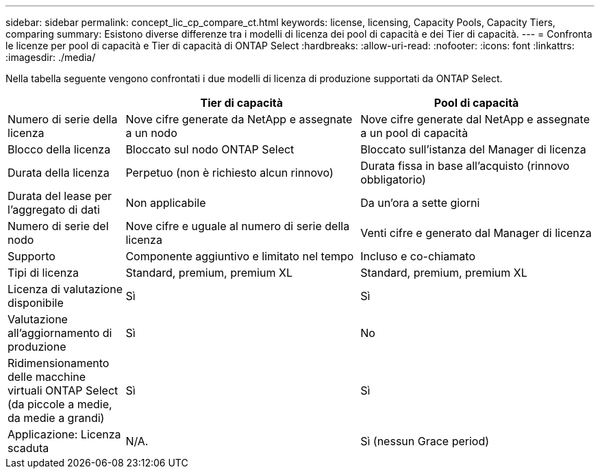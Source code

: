 ---
sidebar: sidebar 
permalink: concept_lic_cp_compare_ct.html 
keywords: license, licensing, Capacity Pools, Capacity Tiers, comparing 
summary: Esistono diverse differenze tra i modelli di licenza dei pool di capacità e dei Tier di capacità. 
---
= Confronta le licenze per pool di capacità e Tier di capacità di ONTAP Select
:hardbreaks:
:allow-uri-read: 
:nofooter: 
:icons: font
:linkattrs: 
:imagesdir: ./media/


[role="lead"]
Nella tabella seguente vengono confrontati i due modelli di licenza di produzione supportati da ONTAP Select.

[cols="20,40,40"]
|===
|  | Tier di capacità | Pool di capacità 


| Numero di serie della licenza | Nove cifre generate da NetApp e assegnate a un nodo | Nove cifre generate dal NetApp e assegnate a un pool di capacità 


| Blocco della licenza | Bloccato sul nodo ONTAP Select | Bloccato sull'istanza del Manager di licenza 


| Durata della licenza | Perpetuo (non è richiesto alcun rinnovo) | Durata fissa in base all'acquisto (rinnovo obbligatorio) 


| Durata del lease per l'aggregato di dati | Non applicabile | Da un'ora a sette giorni 


| Numero di serie del nodo | Nove cifre e uguale al numero di serie della licenza | Venti cifre e generato dal Manager di licenza 


| Supporto | Componente aggiuntivo e limitato nel tempo | Incluso e co-chiamato 


| Tipi di licenza | Standard, premium, premium XL | Standard, premium, premium XL 


| Licenza di valutazione disponibile | Sì | Sì 


| Valutazione all'aggiornamento di produzione | Sì | No 


| Ridimensionamento delle macchine virtuali ONTAP Select (da piccole a medie, da medie a grandi) | Sì | Sì 


| Applicazione: Licenza scaduta | N/A. | Sì (nessun Grace period) 
|===
